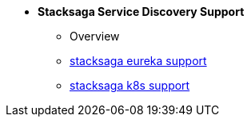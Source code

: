 * [.green]*Stacksaga Service Discovery Support*
** Overview
** xref:eureka-support/stacksaga-eureka-support.adoc[stacksaga eureka support]
** xref:k8s-support/stacksaga_in_kubernetes.adoc[stacksaga k8s support]
